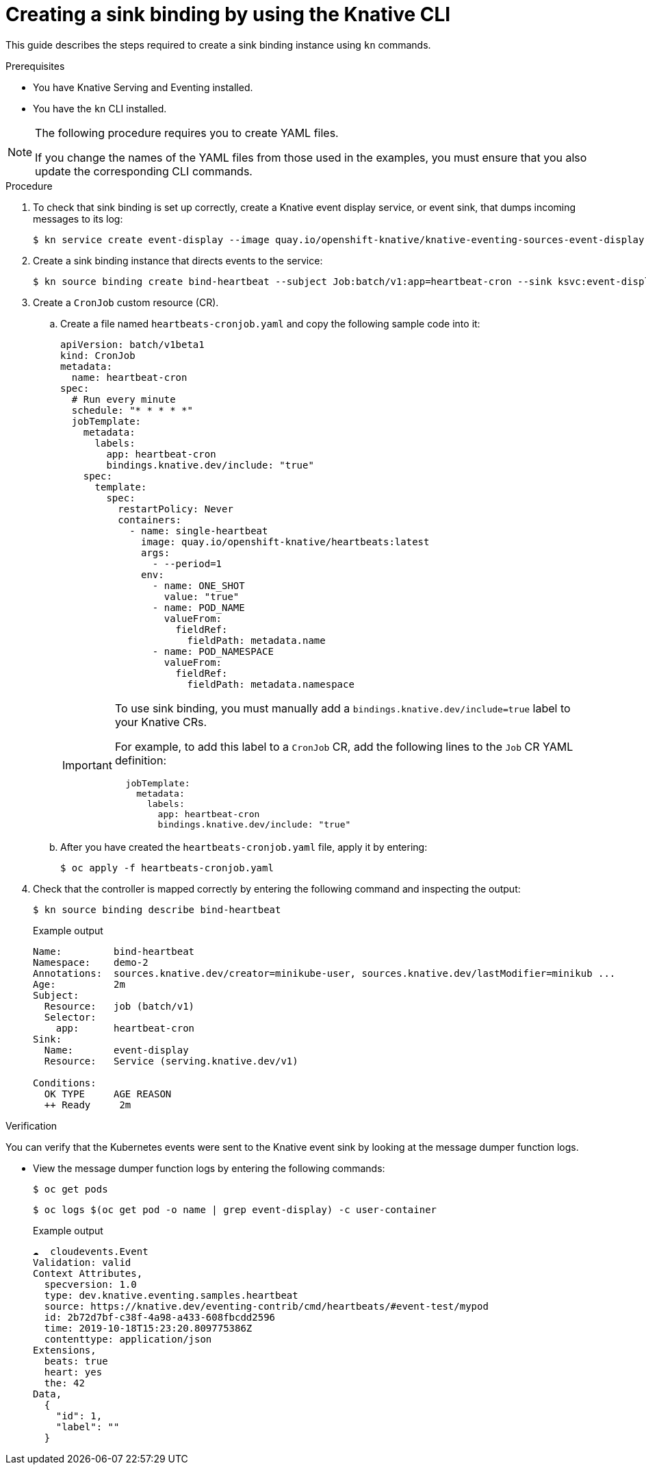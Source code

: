 [id="serverless-sinkbinding-kn_{context}"]
= Creating a sink binding by using the Knative CLI

This guide describes the steps required to create a sink binding instance using `kn` commands.

.Prerequisites

* You have Knative Serving and Eventing installed.
* You have the `kn` CLI installed.

[NOTE]
====
The following procedure requires you to create YAML files.

If you change the names of the YAML files from those used in the examples, you must ensure that you also update the corresponding CLI commands.
====

.Procedure

. To check that sink binding is set up correctly, create a Knative event display service, or event sink, that dumps incoming messages to its log:
+
[source,terminal]
----
$ kn service create event-display --image quay.io/openshift-knative/knative-eventing-sources-event-display:latest
----

. Create a sink binding instance that directs events to the service:
+
[source,terminal]
----
$ kn source binding create bind-heartbeat --subject Job:batch/v1:app=heartbeat-cron --sink ksvc:event-display
----

. Create a `CronJob` custom resource (CR).
.. Create a file named `heartbeats-cronjob.yaml` and copy the following sample code into it:
+
[source,yaml]
----
apiVersion: batch/v1beta1
kind: CronJob
metadata:
  name: heartbeat-cron
spec:
  # Run every minute
  schedule: "* * * * *"
  jobTemplate:
    metadata:
      labels:
        app: heartbeat-cron
        bindings.knative.dev/include: "true"
    spec:
      template:
        spec:
          restartPolicy: Never
          containers:
            - name: single-heartbeat
              image: quay.io/openshift-knative/heartbeats:latest
              args:
                - --period=1
              env:
                - name: ONE_SHOT
                  value: "true"
                - name: POD_NAME
                  valueFrom:
                    fieldRef:
                      fieldPath: metadata.name
                - name: POD_NAMESPACE
                  valueFrom:
                    fieldRef:
                      fieldPath: metadata.namespace
----
+
[IMPORTANT]
====
To use sink binding, you must manually add a `bindings.knative.dev/include=true` label to your Knative CRs.

For example, to add this label to a `CronJob` CR, add the following lines to the `Job` CR YAML definition:

[source,yaml]
----
  jobTemplate:
    metadata:
      labels:
        app: heartbeat-cron
        bindings.knative.dev/include: "true"
----

====

+
.. After you have created the `heartbeats-cronjob.yaml` file, apply it by entering:
+
[source,terminal]
----
$ oc apply -f heartbeats-cronjob.yaml
----

. Check that the controller is mapped correctly by entering the following command and inspecting the output:
+
[source,terminal]
----
$ kn source binding describe bind-heartbeat
----
+
.Example output
[source,terminal]
----
Name:         bind-heartbeat
Namespace:    demo-2
Annotations:  sources.knative.dev/creator=minikube-user, sources.knative.dev/lastModifier=minikub ...
Age:          2m
Subject:
  Resource:   job (batch/v1)
  Selector:
    app:      heartbeat-cron
Sink:
  Name:       event-display
  Resource:   Service (serving.knative.dev/v1)

Conditions:
  OK TYPE     AGE REASON
  ++ Ready     2m
----

.Verification

You can verify that the Kubernetes events were sent to the Knative event sink by looking at the message dumper function logs.

* View the message dumper function logs by entering the following commands:
+
[source,terminal]
----
$ oc get pods
----
+
[source,terminal]
----
$ oc logs $(oc get pod -o name | grep event-display) -c user-container
----
+
.Example output
[source,terminal]
----
☁️  cloudevents.Event
Validation: valid
Context Attributes,
  specversion: 1.0
  type: dev.knative.eventing.samples.heartbeat
  source: https://knative.dev/eventing-contrib/cmd/heartbeats/#event-test/mypod
  id: 2b72d7bf-c38f-4a98-a433-608fbcdd2596
  time: 2019-10-18T15:23:20.809775386Z
  contenttype: application/json
Extensions,
  beats: true
  heart: yes
  the: 42
Data,
  {
    "id": 1,
    "label": ""
  }
----
